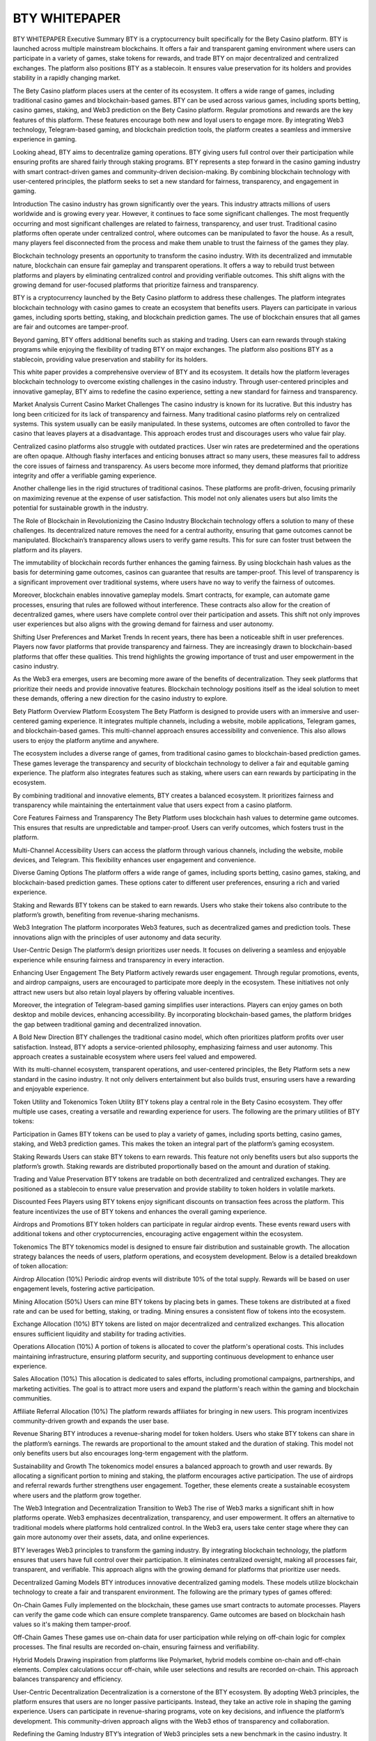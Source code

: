 #################
BTY WHITEPAPER
#################


BTY WHITEPAPER
Executive Summary
BTY is a cryptocurrency built specifically for the Bety Casino platform. BTY is launched across multiple mainstream blockchains. It offers a fair and transparent gaming environment where users can participate in a variety of games, stake tokens for rewards, and trade BTY on major decentralized and centralized exchanges. The platform also positions BTY as a stablecoin. It ensures value preservation for its holders and provides stability in a rapidly changing market.

The Bety Casino platform places users at the center of its ecosystem. It offers a wide range of games, including traditional casino games and blockchain-based games. BTY can be used across various games, including sports betting, casino games, staking, and Web3 prediction on the Bety Casino platform. Regular promotions and rewards are the key features of this platform. These features encourage both new and loyal users to engage more. By integrating Web3 technology, Telegram-based gaming, and blockchain prediction tools, the platform creates a seamless and immersive experience in gaming.

Looking ahead, BTY aims to decentralize gaming operations. BTY giving users full control over their participation while ensuring profits are shared fairly through staking programs. BTY represents a step forward in the casino gaming industry with smart contract-driven games and community-driven decision-making. By combining blockchain technology with user-centered principles, the platform seeks to set a new standard for fairness, transparency, and engagement in gaming.

Introduction
The casino industry has grown significantly over the years. This industry attracts millions of users worldwide and is growing every year. However, it continues to face some significant challenges. The most frequently occurring and most significant challenges are related to fairness, transparency, and user trust. Traditional casino platforms often operate under centralized control, where outcomes can be manipulated to favor the house. As a result, many players feel disconnected from the process and make them unable to trust the fairness of the games they play.

Blockchain technology presents an opportunity to transform the casino industry. With its decentralized and immutable nature, blockchain can ensure fair gameplay and transparent operations. It offers a way to rebuild trust between platforms and players by eliminating centralized control and providing verifiable outcomes. This shift aligns with the growing demand for user-focused platforms that prioritize fairness and transparency.

BTY is a cryptocurrency launched by the Bety Casino platform to address these challenges. The platform integrates blockchain technology with casino games to create an ecosystem that benefits users. Players can participate in various games, including sports betting, staking, and blockchain prediction games. The use of blockchain ensures that all games are fair and outcomes are tamper-proof.

Beyond gaming, BTY offers additional benefits such as staking and trading. Users can earn rewards through staking programs while enjoying the flexibility of trading BTY on major exchanges. The platform also positions BTY as a stablecoin, providing value preservation and stability for its holders.

This white paper provides a comprehensive overview of BTY and its ecosystem. It details how the platform leverages blockchain technology to overcome existing challenges in the casino industry. Through user-centered principles and innovative gameplay, BTY aims to redefine the casino experience, setting a new standard for fairness and transparency.

Market Analysis
Current Casino Market Challenges
The casino industry is known for its lucrative. But this industry has long been criticized for its lack of transparency and fairness. Many traditional casino platforms rely on centralized systems. This system usually can be easily manipulated. In these systems, outcomes are often controlled to favor the casino that leaves players at a disadvantage. This approach erodes trust and discourages users who value fair play.

Centralized casino platforms also struggle with outdated practices. User win rates are predetermined and the operations are often opaque. Although flashy interfaces and enticing bonuses attract so many users, these measures fail to address the core issues of fairness and transparency. As users become more informed, they demand platforms that prioritize integrity and offer a verifiable gaming experience.

Another challenge lies in the rigid structures of traditional casinos. These platforms are profit-driven, focusing primarily on maximizing revenue at the expense of user satisfaction. This model not only alienates users but also limits the potential for sustainable growth in the industry.

The Role of Blockchain in Revolutionizing the Casino Industry
Blockchain technology offers a solution to many of these challenges. Its decentralized nature removes the need for a central authority, ensuring that game outcomes cannot be manipulated. Blockchain’s transparency allows users to verify game results. This for sure can foster trust between the platform and its players.

The immutability of blockchain records further enhances the gaming fairness. By using blockchain hash values as the basis for determining game outcomes, casinos can guarantee that results are tamper-proof. This level of transparency is a significant improvement over traditional systems, where users have no way to verify the fairness of outcomes.

Moreover, blockchain enables innovative gameplay models. Smart contracts, for example, can automate game processes, ensuring that rules are followed without interference. These contracts also allow for the creation of decentralized games, where users have complete control over their participation and assets. This shift not only improves user experiences but also aligns with the growing demand for fairness and user autonomy.

Shifting User Preferences and Market Trends
In recent years, there has been a noticeable shift in user preferences. Players now favor platforms that provide transparency and fairness. They are increasingly drawn to blockchain-based platforms that offer these qualities. This trend highlights the growing importance of trust and user empowerment in the casino industry.

As the Web3 era emerges, users are becoming more aware of the benefits of decentralization. They seek platforms that prioritize their needs and provide innovative features. Blockchain technology positions itself as the ideal solution to meet these demands, offering a new direction for the casino industry to explore.

Bety Platform Overview
Platform Ecosystem
The Bety Platform is designed to provide users with an immersive and user-centered gaming experience. It integrates multiple channels, including a website, mobile applications, Telegram games, and blockchain-based games. This multi-channel approach ensures accessibility and convenience. This also allows users to enjoy the platform anytime and anywhere.

The ecosystem includes a diverse range of games, from traditional casino games to blockchain-based prediction games. These games leverage the transparency and security of blockchain technology to deliver a fair and equitable gaming experience. The platform also integrates features such as staking, where users can earn rewards by participating in the ecosystem.

By combining traditional and innovative elements, BTY creates a balanced ecosystem. It prioritizes fairness and transparency while maintaining the entertainment value that users expect from a casino platform.

Core Features
Fairness and Transparency
The Bety Platform uses blockchain hash values to determine game outcomes. This ensures that results are unpredictable and tamper-proof. Users can verify outcomes, which fosters trust in the platform.

Multi-Channel Accessibility
Users can access the platform through various channels, including the website, mobile devices, and Telegram. This flexibility enhances user engagement and convenience.

Diverse Gaming Options
The platform offers a wide range of games, including sports betting, casino games, staking, and blockchain-based prediction games. These options cater to different user preferences, ensuring a rich and varied experience.

Staking and Rewards
BTY tokens can be staked to earn rewards. Users who stake their tokens also contribute to the platform’s growth, benefiting from revenue-sharing mechanisms.

Web3 Integration
The platform incorporates Web3 features, such as decentralized games and prediction tools. These innovations align with the principles of user autonomy and data security.

User-Centric Design
The platform’s design prioritizes user needs. It focuses on delivering a seamless and enjoyable experience while ensuring fairness and transparency in every interaction.

Enhancing User Engagement
The Bety Platform actively rewards user engagement. Through regular promotions, events, and airdrop campaigns, users are encouraged to participate more deeply in the ecosystem. These initiatives not only attract new users but also retain loyal players by offering valuable incentives.

Moreover, the integration of Telegram-based gaming simplifies user interactions. Players can enjoy games on both desktop and mobile devices, enhancing accessibility. By incorporating blockchain-based games, the platform bridges the gap between traditional gaming and decentralized innovation.

A Bold New Direction
BTY challenges the traditional casino model, which often prioritizes platform profits over user satisfaction. Instead, BTY adopts a service-oriented philosophy, emphasizing fairness and user autonomy. This approach creates a sustainable ecosystem where users feel valued and empowered.

With its multi-channel ecosystem, transparent operations, and user-centered principles, the Bety Platform sets a new standard in the casino industry. It not only delivers entertainment but also builds trust, ensuring users have a rewarding and enjoyable experience.

Token Utility and Tokenomics
Token Utility
BTY tokens play a central role in the Bety Casino ecosystem. They offer multiple use cases, creating a versatile and rewarding experience for users. The following are the primary utilities of BTY tokens:

Participation in Games
BTY tokens can be used to play a variety of games, including sports betting, casino games, staking, and Web3 prediction games. This makes the token an integral part of the platform’s gaming ecosystem.

Staking Rewards
Users can stake BTY tokens to earn rewards. This feature not only benefits users but also supports the platform’s growth. Staking rewards are distributed proportionally based on the amount and duration of staking.

Trading and Value Preservation
BTY tokens are tradable on both decentralized and centralized exchanges. They are positioned as a stablecoin to ensure value preservation and provide stability to token holders in volatile markets.

Discounted Fees
Players using BTY tokens enjoy significant discounts on transaction fees across the platform. This feature incentivizes the use of BTY tokens and enhances the overall gaming experience.

Airdrops and Promotions
BTY token holders can participate in regular airdrop events. These events reward users with additional tokens and other cryptocurrencies, encouraging active engagement within the ecosystem.

Tokenomics
The BTY tokenomics model is designed to ensure fair distribution and sustainable growth. The allocation strategy balances the needs of users, platform operations, and ecosystem development. Below is a detailed breakdown of token allocation:

Airdrop Allocation (10%)
Periodic airdrop events will distribute 10% of the total supply. Rewards will be based on user engagement levels, fostering active participation.

Mining Allocation (50%)
Users can mine BTY tokens by placing bets in games. These tokens are distributed at a fixed rate and can be used for betting, staking, or trading. Mining ensures a consistent flow of tokens into the ecosystem.

Exchange Allocation (10%)
BTY tokens are listed on major decentralized and centralized exchanges. This allocation ensures sufficient liquidity and stability for trading activities.

Operations Allocation (10%)
A portion of tokens is allocated to cover the platform's operational costs. This includes maintaining infrastructure, ensuring platform security, and supporting continuous development to enhance user experience.

Sales Allocation (10%)
This allocation is dedicated to sales efforts, including promotional campaigns, partnerships, and marketing activities. The goal is to attract more users and expand the platform's reach within the gaming and blockchain communities.

Affiliate Referral Allocation (10%)
The platform rewards affiliates for bringing in new users. This program incentivizes community-driven growth and expands the user base.

Revenue Sharing
BTY introduces a revenue-sharing model for token holders. Users who stake BTY tokens can share in the platform’s earnings. The rewards are proportional to the amount staked and the duration of staking. This model not only benefits users but also encourages long-term engagement with the platform.

Sustainability and Growth
The tokenomics model ensures a balanced approach to growth and user rewards. By allocating a significant portion to mining and staking, the platform encourages active participation. The use of airdrops and referral rewards further strengthens user engagement. Together, these elements create a sustainable ecosystem where users and the platform grow together.

The Web3 Integration and Decentralization
Transition to Web3
The rise of Web3 marks a significant shift in how platforms operate. Web3 emphasizes decentralization, transparency, and user empowerment. It offers an alternative to traditional models where platforms hold centralized control. In the Web3 era, users take center stage where they can gain more autonomy over their assets, data, and online experiences.

BTY leverages Web3 principles to transform the gaming industry. By integrating blockchain technology, the platform ensures that users have full control over their participation. It eliminates centralized oversight, making all processes fair, transparent, and verifiable. This approach aligns with the growing demand for platforms that prioritize user needs.

Decentralized Gaming Models
BTY introduces innovative decentralized gaming models. These models utilize blockchain technology to create a fair and transparent environment. The following are the primary types of games offered:

On-Chain Games
Fully implemented on the blockchain, these games use smart contracts to automate processes. Players can verify the game code which can ensure complete transparency. Game outcomes are based on blockchain hash values so it's making them tamper-proof.

Off-Chain Games
These games use on-chain data for user participation while relying on off-chain logic for complex processes. The final results are recorded on-chain, ensuring fairness and verifiability.

Hybrid Models
Drawing inspiration from platforms like Polymarket, hybrid models combine on-chain and off-chain elements. Complex calculations occur off-chain, while user selections and results are recorded on-chain. This approach balances transparency and efficiency.

User-Centric Decentralization
Decentralization is a cornerstone of the BTY ecosystem. By adopting Web3 principles, the platform ensures that users are no longer passive participants. Instead, they take an active role in shaping the gaming experience. Users can participate in revenue-sharing programs, vote on key decisions, and influence the platform’s development. This community-driven approach aligns with the Web3 ethos of transparency and collaboration.

Redefining the Gaming Industry
BTY’s integration of Web3 principles sets a new benchmark in the casino industry. It challenges traditional models by prioritizing user empowerment and fairness. The platform not only enhances the gaming experience but also positions itself as a leader in the decentralized gaming space. With its innovative approach, BTY is poised to redefine the relationship between users and platforms, paving the way for a fairer and more transparent future.

BTY Prediction Platforms and NFT Integration
The BTY Ecosystem goes beyond traditional games by introducing blockchain-based prediction tools. These tools allow users to predict the outcomes of events, such as sports matches or global trends. Smart contracts ensure that all wagers are fair and that payouts are distributed transparently.

NFTs also play a significant role in the platform’s ecosystem. BTY uses NFTs for permission management where users can retain full control over their funds and gaming activities. The platform acts solely as a service provider, with no authority to alter game outcomes or user resources. This model shifts control from the platform to the users, empowering them to own their gaming experience.

BTY Telegram Gaming Ecosystem
Simplified Gaming Experience
The Telegram platform is designed to make gaming as easy as possible. Users can access games directly from their Telegram app on both mobile and desktop devices. This convenience ensures that players can enjoy their favorite games without the need for additional downloads or complicated setups.

Telegram-based games are integrated with the main platform, allowing users to switch between channels effortlessly. Permissions, benefits, and events from the website are synchronized with the Telegram platform. This ensures that players receive a consistent experience across all channels.

Enhanced Privacy and Security
Telegram’s robust privacy framework ensures that user information remains secure. The BTY Ecosystem only accesses data authorized by Telegram, maintaining a high level of privacy for users. This approach reinforces trust, as users can participate in games without concerns about data misuse.

For blockchain-based games, Telegram acts as a bridge for users unfamiliar with blockchain technology. Players can perform simple transfer operations to join smart contract-based games. After game settlements, funds are transferred directly to the user’s wallet, eliminating the need to deposit funds into the platform. This simplifies the user experience while preserving the benefits of blockchain technology.

Social and Group Gaming
Telegram’s social features enhance user engagement by enabling group gaming. Players can create groups to play competitive games with friends, adding a social dimension to the platform. The platform acts solely as a service provider, charging a minimal fee for matches while ensuring a fair gaming environment. It does not participate in the profits or losses of user matches, maintaining neutrality.

Benefits of Using BTY Tokens on Telegram
Discounted Transaction Fees
Users who use BTY tokens for games enjoy reduced transaction fees.

Mini-Games and Rewards
Free mini-games on Telegram reward users with BTY tokens. These rewards incentivize participation and provide additional value to active players.

Integrated Ecosystem
Players can seamlessly use BTY tokens across all games, ensuring a unified experience within the platform.

Connecting Blockchain and Telegram
For players interested in blockchain gaming but hesitant about its complexity, Telegram serves as an entry point. The platform simplifies blockchain interactions, making games accessible to a broader audience. This integration bridges the gap between traditional gaming and blockchain technology, attracting users from diverse backgrounds.

Revolutionizing Gaming Through Accessibility
By integrating with Telegram, the BTY Ecosystem revolutionizes gaming accessibility. It offers a unique blend of simplicity, privacy, and blockchain integration, making it a pioneer in decentralized gaming. This approach not only expands the platform’s reach but also sets a new standard for user-centric gaming experiences.

BTY Competitive Advantages
BTY stands out in a competitive landscape by combining blockchain technology with a user-first approach. Unlike traditional casinos and other blockchain gaming platforms, BTY addresses key industry challenges while offering innovative solutions. Here’s how BTY compares to its competitors:

Benchmarking Bety Platform Against Traditional Casinos
Feature

Traditional Casinos

Bety Platform

Fairness

Centralized systems with opaque game outcomes.

Blockchain-based games with verifiable outcomes.

Transparency

Limited or no insight into operations.

Full transparency through public blockchain records.

User Empowerment

No user involvement in decision-making.

Decentralized governance where users influence decisions.

Rewards

Focused on short-term promotional bonuses.

Comprehensive reward systems, including staking and mining.

How BTY Outshines Other Blockchain Platforms
While some blockchain gaming platforms exist, BTY offers unique innovations that give it an edge:

Multi-Channel Access
Unlike platforms limited to blockchain, BTY integrates website, mobile, and Telegram gaming, offering unmatched accessibility.

Stablecoin Integration
BTY positions its token as a stablecoin, ensuring value preservation and reducing volatility for users.

NFT Permission Systems
BTY uses NFTs for permission management, giving users control over their gaming data and assets.

Web3 Prediction Tools
With blockchain-based prediction platforms, BTY introduces games that are both engaging and transparent.

Transparent Revenue Sharing
Unlike competitors that keep profits centralized, BTY distributes earnings to its users through staking rewards. This creates a mutually beneficial ecosystem.

NFT-Based User Control
BTY’s permission system allows players to maintain ownership of their data and funds, a feature rarely seen in other gaming platforms.

Diverse Game Models
By offering on-chain, off-chain, and hybrid games, BTY caters to players with varying preferences and technical expertise.

The Roadmap
The BTY ecosystem is built on a vision of continuous growth and innovation. Its roadmap outlines a clear path for development, focusing on enhancing user experience, expanding platform capabilities, and integrating cutting-edge technologies. Each phase is designed to address specific goals while ensuring the platform evolves with the needs of its users.

Phase 1:
Launch of BTY 2.0 Crypto Version
The first phase focuses on introducing core features to establish the foundation of the BTY ecosystem. Key initiatives include:

Staking Functions
Users can stake BTY and other mainstream cryptocurrencies to earn rewards.

Hash-Based Games
The platform will launch on-chain and off-chain hash games to demonstrate the fairness and transparency of blockchain technology.

Telegram-Based Games
Telegram will host a variety of earning games, combining accessibility with engaging gameplay.

Casino and Web3 Sports Games
Traditional casino games and Web3 sports games will be added to the Telegram platform, expanding the range of gaming options.

Phase 2:
Token Launch and Exchange Listings
The second phase is dedicated to enhancing the liquidity and visibility of BTY tokens. Key milestones include:

Airdrop Campaigns
The first wave of airdrop rewards will distribute tokens to engaged users, fostering community growth.

Exchange Listings
BTY tokens will be listed on decentralized exchanges (DEXs) and centralized exchanges (CEXs) to provide broader trading opportunities.

Token Metrics Transparency
Detailed information on token issuance, circulation, staking, freezing, and burning will be made publicly available to ensure transparency.

Phase 3:
Web3 Game Expansion
The third phase introduces advanced Web3 features to strengthen the platform’s position in the decentralized gaming market. Key initiatives include:

Airdrop Rewards Continuation
A second wave of airdrop campaigns will reward loyal users and incentivize engagement.

Blockchain-Based Prediction Games
The platform will launch decentralized prediction games for sports and international events, showcasing the potential of smart contracts to automate and secure gameplay.

Enhanced Gaming Ecosystem
Integration of new blockchain-based games will create a more diverse and immersive gaming experience.

Future Vision
The BTY ecosystem is committed to transforming the gaming industry through decentralization and user empowerment. Its vision extends beyond the current roadmap, focusing on long-term innovation and community-driven growth.

Decentralized Governance
BTY aims to fully decentralize its operations, placing control in the hands of its users. Token holders will have the right to vote on key decisions, including:

The development and introduction of new games.

Profit distribution mechanisms.

Updates to platform features and services.

Token issuance and burning policies.

This governance model ensures that the platform evolves based on the collective interests of its community, fostering transparency and trust.

Advancing Smart Contract Technology
BTY will continue to explore the potential of smart contracts to enhance its services. These contracts will drive automation, fairness, and transparency across the platform. By integrating advanced smart contract solutions, BTY aims to set new benchmarks for trust and efficiency in the gaming industry.

Global Community Expansion
A key part of BTY’s vision is to create a global community of users who value fairness and transparency. The platform will focus on promoting its services in diverse markets, tailoring its approach to meet the unique needs of different regions. Through targeted marketing and strategic partnerships, BTY will expand its reach and solidify its position as a leader in decentralized gaming.

The Team Behind BTY
The BTY ecosystem is built by a dedicated team of professionals with extensive experience in the casino and blockchain industries. With over a decade of expertise in developing and managing casino platforms, the team is uniquely positioned to deliver a seamless, transparent, and user-centered gaming experience.

Team Strengths
Global Expertise
The team is composed of members from various regions, each bringing insights into local gaming trends and preferences. This diversity helps tailor the platform to meet the needs of a global audience.

Technical Proficiency
The development team specializes in blockchain technology, smart contracts, and Web3 integration, ensuring that the platform remains secure, innovative, and aligned with the latest industry trends.

User-Focused Operations
The operations team emphasizes fairness and user satisfaction, designing features that empower users and enhance their overall experience.

The team’s vision is to create a globally recognized, trusted platform that redefines the standards of gaming. They aim to establish BTY as a leader in decentralized gaming. Their commitment to a user-first approach ensures that the platform evolves to meet the needs of its growing community. With a strong technical foundation and a clear vision, the team is poised to drive the platform’s success in the competitive gaming market.

Conclusion
The BTY ecosystem represents a new era in gaming. It combines blockchain technology with user-centric principles to address long-standing issues in the casino industry. By leveraging the transparency and security of blockchain, BTY ensures that players can enjoy fair and tamper-proof games while maintaining full control over their assets and participation.

The platform’s multi-channel ecosystem, including website, mobile, and Telegram-based gaming, offers unparalleled accessibility and convenience. Features such as staking, revenue sharing, and regular airdrop rewards further enhance user engagement, creating a thriving community centered on trust and mutual benefit.

BTY’s roadmap demonstrates a clear commitment to innovation and growth. Each phase builds on the platform’s foundational principles, expanding its offerings to include advanced Web3 features and decentralized governance. The vision for the future emphasizes user empowerment, ensuring that every participant plays an active role in shaping the platform.

As the gaming industry evolves, BTY is positioned to lead this transformation. Its focus on fairness, transparency, and sustainability sets a new standard for decentralized gaming. By prioritizing user needs and embracing cutting-edge technology, BTY aims to redefine the relationship between platforms and players, paving the way for a more equitable and engaging gaming experience.

The journey of BTY is just beginning, but its potential to revolutionize the gaming industry is clear. With its strong foundation, innovative approach, and dedicated team, BTY is poised to become a trailblazer in the world of decentralized gaming.
